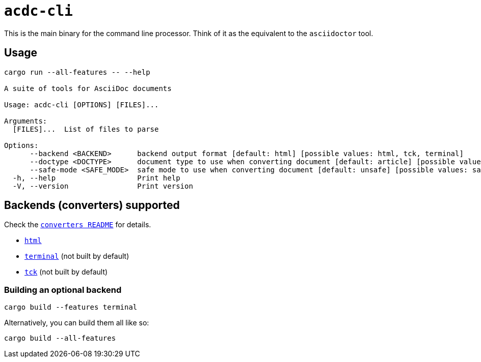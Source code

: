 # `acdc-cli`

This is the main binary for the command line processor. Think of it as the equivalent to
the `asciidoctor` tool.

## Usage

[source,console]
....
cargo run --all-features -- --help

A suite of tools for AsciiDoc documents

Usage: acdc-cli [OPTIONS] [FILES]...

Arguments:
  [FILES]...  List of files to parse

Options:
      --backend <BACKEND>      backend output format [default: html] [possible values: html, tck, terminal]
      --doctype <DOCTYPE>      document type to use when converting document [default: article] [possible values: article, book, manpage, inline]
      --safe-mode <SAFE_MODE>  safe mode to use when converting document [default: unsafe] [possible values: safe, unsafe, server, secure]
  -h, --help                   Print help
  -V, --version                Print version
....

## Backends (converters) supported

Check the `link:../converters/README.adoc[converters README]` for details.

- `link:../converters/html[html]`
- `link:../converters/terminal[terminal]` (not built by default)
- `link:../converters/tck[tck]` (not built by default)

### Building an optional backend

[source,console]
....
cargo build --features terminal
....

Alternatively, you can build them all like so:

[source,console]
....
cargo build --all-features
....